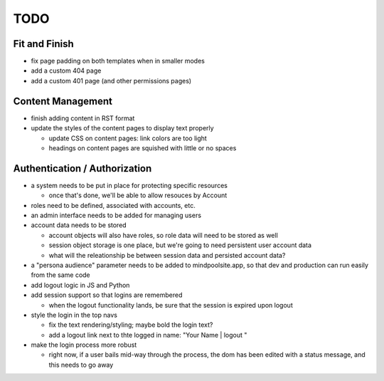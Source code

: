 ~~~~
TODO
~~~~

Fit and Finish
--------------

* fix page padding on both templates when in smaller modes

* add a custom 404 page

* add a custom 401 page (and other permissions pages)


Content Management
------------------

* finish adding content in RST format

* update the styles of the content pages to display text properly

  * update CSS on content pages: link colors are too light

  * headings on content pages are squished with little or no spaces


Authentication / Authorization
------------------------------

* a system needs to be put in place for protecting specific resources

  * once that's done, we'll be able to allow resouces by Account

* roles need to be defined, associated with accounts, etc.

* an admin interface needs to be added for managing users

* account data needs to be stored

  * account objects will also have roles, so role data will need to be stored
    as well

  * session object storage is one place, but we're going to need persistent
    user account data

  * what will the releationship be between session data and persisted account
    data?

* a "persona audience" parameter needs to be added to mindpoolsite.app, so that
  dev and production can run easily from the same code

* add logout logic in JS and Python

* add session support so that logins are remembered

  * when the logout functionality lands, be sure that the session is expired
    upon logout

* style the login in the top navs

  * fix the text rendering/styling; maybe bold the login text?

  * add a logout link next to thte logged in name: "Your Name | logout "

* make the login process more robust

  * right now, if a user bails mid-way through the process, the dom has been
    edited with a status message, and this needs to go away
